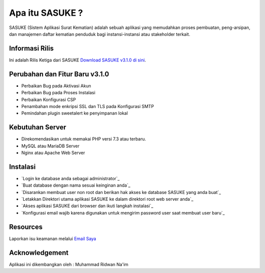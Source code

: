 ###################
Apa itu SASUKE ?
###################

SASUKE (Sistem Aplikasi Surat Kematian) adalah sebuah aplikasi yang memudahkan proses pembuatan, peng-arsipan, dan manajemen daftar kematian penduduk bagi instansi-instansi atau stakeholder terkait.

*******************
Informasi Rilis
*******************

Ini adalah Rilis Ketiga dari SASUKE `Download SASUKE v3.1.0 di sini
<https://github.com/noplanalderson/sasuke/archive/v3.1.0.zip>`_.

**************************
Perubahan dan Fitur Baru v3.1.0
**************************

-	Perbaikan Bug pada Aktivasi Akun
-	Perbaikan Bug pada Proses Instalasi
-	Perbaikan Konfigurasi CSP
-	Penambahan mode enkripsi SSL dan TLS pada Konfigurasi SMTP
-	Pemindahan plugin sweetalert ke penyimpanan lokal

*******************
Kebutuhan Server
*******************

-	Direkomendasikan untuk memakai PHP versi 7.3 atau terbaru.
-	MySQL atau MariaDB Server
-	Nginx atau Apache Web Server

************
Instalasi
************

-	`Login ke database anda sebagai administrator`_
-	`Buat database dengan nama sesuai keinginan anda`_
-	`Disarankan membuat user non root dan berikan hak akses ke database SASUKE yang anda buat`_
-	`Letakkan Direktori utama aplikasi SASUKE ke dalam direktori root web server anda`_
-	`Akses aplikasi SASUKE dari browser dan ikuti langkah instalasi`_
-	`Konfigurasi email wajib karena digunakan untuk mengirim password user saat membuat user baru`_

*********
Resources
*********


Laporkan isu keamanan melalui `Email Saya <mailto:mrnaeem@tutanota.com>`_

***************
Acknowledgement
***************

Aplikasi ini dikembangkan oleh : Muhammad Ridwan Na'im
